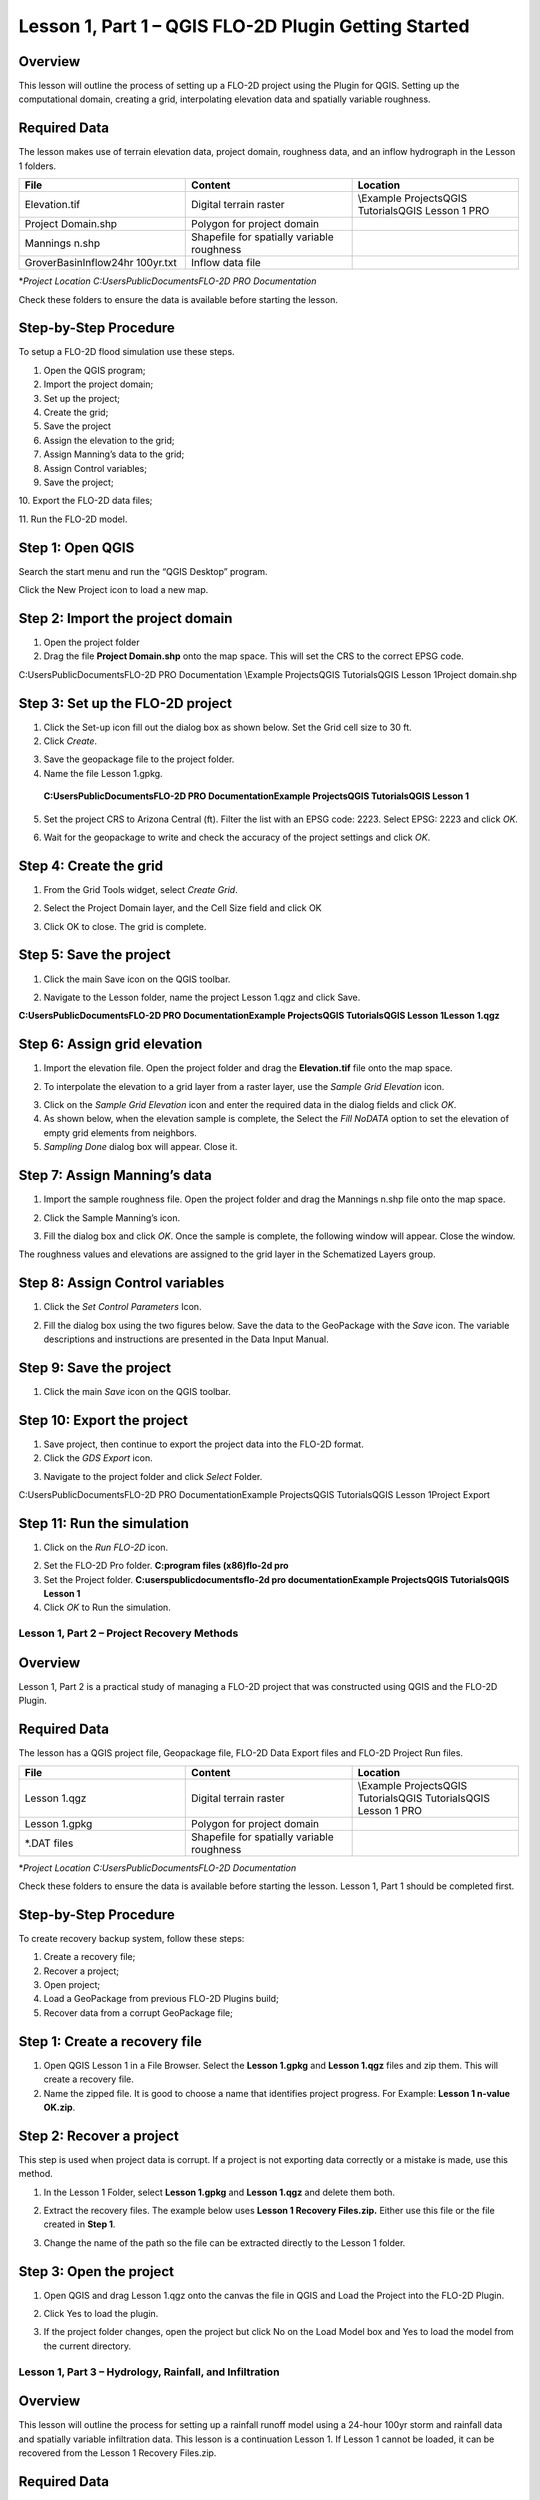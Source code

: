Lesson 1, Part 1 – QGIS FLO-2D Plugin Getting Started
=====================================================

Overview
________

This lesson will outline the process of setting up a FLO-2D project using the Plugin for QGIS.
Setting up the computational domain, creating a grid, interpolating elevation data and spatially variable roughness.

Required Data
_____________

The lesson makes use of terrain elevation data, project domain, roughness data, and an inflow hydrograph in the Lesson 1 folders.

.. list-table::
   :widths: 33 33 33
   :header-rows: 0


   * - **File**
     - **Content**
     - **Location**

   * - Elevation.tif
     - Digital terrain raster
     - \\Example Projects\QGIS Tutorials\QGIS Lesson 1 PRO

   * - Project Domain.shp
     - Polygon for project domain
     -

   * - Mannings n.shp
     - Shapefile for spatially variable roughness
     -

   * - GroverBasinInflow24hr 100yr.txt
     - Inflow data file
     -


\*\ *Project Location C:\Users\Public\Documents\FLO-2D PRO Documentation*

Check these folders to ensure the data is available before starting the lesson.

Step-by-Step Procedure
______________________

To setup a FLO-2D flood simulation use these steps.

1.  Open the QGIS program;

2.  Import the project domain;

3.  Set up the project;

4.  Create the grid;

5.  Save the project

6.  Assign the elevation to the grid;

7.  Assign Manning’s data to the grid;

8.  Assign Control variables;

9.  Save the project;

10.
Export the FLO-2D data files;

11.
Run the FLO-2D model.

Step 1: Open QGIS
_________________

.. image:: ../img/Workshop/Worksh002.png

Search the start menu and run the “QGIS Desktop” program.

Click the New Project icon to load a new map.

.. image:: ../img/Workshop/Worksh003.png


Step 2: Import the project domain
_________________________________

1. Open the project folder

2. Drag the file **Project Domain.shp** onto the map space.
   This will set the CRS to the correct EPSG code.

C:\Users\Public\Documents\FLO-2D PRO Documentation \\Example Projects\QGIS Tutorials\QGIS Lesson 1\Project domain.shp

.. image:: ../img/Workshop/Worksh004.png


Step 3: Set up the FLO-2D project
_________________________________

.. image:: ../img/Workshop/Worksh005.png

1. Click the Set-up icon fill out the dialog box as shown below.
   Set the Grid cell size to 30 ft.

2. Click *Create*.

.. image:: ../img/Workshop/Worksh006.png

3. Save the geopackage file to the project folder.

4. Name the file Lesson 1.gpkg.

..

   **C:\Users\Public\Documents\FLO-2D PRO Documentation\Example Projects\QGIS Tutorials\QGIS Lesson 1**

5. Set the project CRS to Arizona Central (ft).
   Filter the list with an EPSG code: 2223.
   Select EPSG: 2223 and click *OK.*

.. image:: ../img/Workshop/Worksh007.png


6. Wait for the geopackage to write and check the accuracy of the project settings and click *OK*.

Step 4: Create the grid
_______________________

1. From the Grid Tools widget, select *Create Grid*.

.. image:: ../img/Workshop/Worksh008.png


2. Select the Project Domain layer, and the Cell Size field and click OK

.. image:: ../img/Workshop/Worksh009.png

3. Click OK to close.
   The grid is complete.

.. image:: ../img/Workshop/Worksh010.png


Step 5: Save the project
________________________

1. Click the main Save icon on the QGIS toolbar.

.. image:: ../img/Workshop/Worksh011.png


2. Navigate to the Lesson folder, name the project Lesson 1.qgz and click Save.

**C:\Users\Public\Documents\FLO-2D PRO Documentation\Example Projects\QGIS Tutorials\QGIS Lesson 1\Lesson 1.qgz**

Step 6: Assign grid elevation
_____________________________

1. Import the elevation file.
   Open the project folder and drag the **Elevation.tif** file onto the map space.

.. image:: ../img/Workshop/Worksh012.png


2. To interpolate the elevation to a grid layer from a raster layer, use the *Sample Grid Elevation* icon.

.. image:: ../img/Workshop/Worksh013.png


3. Click on the *Sample Grid Elevation* icon and enter the required data in the dialog fields and click *OK*.

4. As shown below, when the elevation sample is complete, the Select the *Fill NoDATA* option to set the elevation of empty grid elements from neighbors.

5. *Sampling Done* dialog box will appear.
   Close it.

.. image:: ../img/Workshop/Worksh153.png
.. image:: ../img/Workshop/Worksh154.png

Step 7: Assign Manning’s data
_____________________________

1. Import the sample roughness file.
   Open the project folder and drag the Mannings n.shp file onto the map space.

.. image:: ../img/Workshop/Worksh014.png


2. Click the Sample Manning’s icon.

.. image:: ../img/Workshop/Worksh015.png


3. Fill the dialog box and click *OK*.
   Once the sample is complete, the following window will appear.
   Close the window.

.. image:: ../img/Workshop/Worksh155.png
.. image:: ../img/Workshop/Worksh156.png

The roughness values and elevations are assigned to the grid layer in the Schematized Layers group.

.. image:: ../img/Workshop/Worksh016.png


Step 8: Assign Control variables
________________________________

1. Click the *Set Control Parameters* Icon.

.. image:: ../img/Workshop/Worksh017.png


2. Fill the dialog box using the two figures below.
   Save the data to the GeoPackage with the *Save* icon.
   The variable descriptions and instructions are presented in the Data Input Manual.

.. image:: ../img/Workshop/Worksh018.png


.. image:: ../img/Workshop/Worksh019.png


Step 9: Save the project
________________________

1. Click the main *Save* icon on the QGIS toolbar.

.. image:: ../img/Workshop/Worksh020.png


Step 10: Export the project
___________________________

1. Save project, then continue to export the project data into the FLO-2D format.

2. Click the *GDS Export* icon.

.. image:: ../img/Workshop/Worksh021.png


3. Navigate to the project folder and click *Select* Folder.

C:\Users\Public\Documents\FLO-2D PRO Documentation\Example Projects\QGIS Tutorials\QGIS Lesson 1\Project Export

Step 11: Run the simulation
___________________________

1. Click on the *Run FLO-2D* icon.

.. image:: ../img/Workshop/Worksh022.png


2. Set the FLO-2D Pro folder.
   **C:\program files (x86)\flo-2d pro**

3. Set the Project folder.
   **C:\users\public\documents\flo-2d pro documentation\Example Projects\QGIS Tutorials\QGIS Lesson 1**

4. Click *OK* to Run the simulation.

.. image:: ../img/Workshop/Worksh023.png


Lesson 1, Part 2 – Project Recovery Methods
-------------------------------------------

.. _overview-1:

Overview
________

Lesson 1, Part 2 is a practical study of managing a FLO-2D project that was constructed using QGIS and the FLO-2D Plugin.

.. _required-data-1:

Required Data
_____________

The lesson has a QGIS project file, Geopackage file, FLO-2D Data Export files and FLO-2D Project Run files.

.. list-table::
   :widths: 33 33 33
   :header-rows: 0


   * - **File**
     - **Content**
     - **Location**

   * - Lesson 1.qgz
     - Digital terrain raster
     - \\Example Projects\QGIS Tutorials\QGIS Tutorials\QGIS Lesson 1 PRO

   * - Lesson 1.gpkg
     - Polygon for project domain
     -

   * - \*.DAT files
     - Shapefile for spatially variable roughness
     -


\*\ *Project Location C:\Users\Public\Documents\FLO-2D Documentation*

Check these folders to ensure the data is available before starting the lesson.
Lesson 1, Part 1 should be completed first.

.. _step-by-step-procedure-1:

Step-by-Step Procedure
______________________

To create recovery backup system, follow these steps:

1. Create a recovery file;

2. Recover a project;

3. Open project;

4. Load a GeoPackage from previous FLO-2D Plugins build;

5. Recover data from a corrupt GeoPackage file;

Step 1: Create a recovery file
______________________________

1. Open QGIS Lesson 1 in a File Browser.
   Select the **Lesson 1.gpkg** and **Lesson 1.qgz** files and zip them.
   This will create a recovery file.

2. Name the zipped file.
   It is good to choose a name that identifies project progress.
   For Example: **Lesson 1 n-value OK.zip**.

.. image:: ../img/Workshop/Worksh024.png


Step 2: Recover a project
_________________________

This step is used when project data is corrupt.
If a project is not exporting data correctly or a mistake is made, use this method.

1. In the Lesson 1 Folder, select **Lesson 1.gpkg** and **Lesson 1.qgz** and delete them both.

.. image:: ../img/Workshop/Worksh025.png


2. Extract the recovery files.
   The example below uses **Lesson 1 Recovery Files.zip.** Either use this file or the file created in **Step 1**.

.. image:: ../img/Workshop/Worksh026.png


3. Change the name of the path so the file can be extracted directly to the Lesson 1 folder.

.. image:: ../img/Workshop/Worksh027.png


Step 3: Open the project
________________________

1. Open QGIS and drag Lesson 1.qgz onto the canvas the file in QGIS and Load the Project into the FLO-2D Plugin.

.. image:: ../img/Workshop/Worksh028.png


2. Click Yes to load the plugin.

.. image:: ../img/Workshop/Worksh029.png


3. If the project folder changes, open the project but click No on the Load Model box and Yes to load the model from the current directory.

.. image:: ../img/Workshop/Worksh030.png


Lesson 1, Part 3 – Hydrology, Rainfall, and Infiltration
--------------------------------------------------------



Overview
________

This lesson will outline the process for setting up a rainfall runoff model using a 24-hour 100yr storm and rainfall data and spatially variable
infiltration data.
This lesson is a continuation Lesson 1.
If Lesson 1 cannot be loaded, it can be recovered from the Lesson 1 Recovery Files.zip.



Required Data
_____________

The lesson makes use of rainfall distribution, rain arf, landuse and soil data.

.. list-table::
   :widths: 33 33 33
   :header-rows: 0


   * - **File**
     - **Content**
     - **Location**

   * - SCS 24-Hr Type II
     - Rainfall Distribution Curve
     - \\Example Projects\QGIS Tutorials\QGIS Tutorials\QGIS Lesson 1 PRO\Hydrology

   * - NOAA Atlas 14
     - Rainfall depth reduction
     -

   * - Land use.shp
     - Shapefile for land use
     -

   * - Soil.shp
     - Shapefile for soil type
     -


\*\ *Project Location C:\Users\Public\Documents\FLO-2D PRO Documentation*

Check these folders to ensure the data is available before starting the lesson.

.. _step-by-step-procedure-2:

Step-by-Step Procedure
----------------------

To setup a FLO-2D flood simulation use these steps.

4.  Open the QGIS program;

5.  Load Lesson 1;

6.  Import aerial images;

7.  Assign inflow;

8.  Assign rainfall;

9.  Assign infiltration

10.
Check control variables;

11.
Save the project;

12.
Export the FLO-2D data files;

13.
Run the FLO-2D model.

.. _step-1-open-qgis-1:

.. image:: ../img/Workshop/Worksh002.png

Step 1: Open QGIS
___________________________

Search the start menu and run the “QGIS Desktop” program.

Step 2: Load Lesson 1
_____________________

1. Open the project folder.

2. Drag the file **Lesson 1.qgz** onto the map space.
   If the file is missing.
   Extract it from the zipped recovery file.

**C:\Users\Public\Documents\FLO-2D PRO Documentation\Example Projects\QGIS Tutorials\QGIS Lesson 1\Lesson 1.qgz**

.. image:: ../img/Workshop/Worksh157.png

.. image:: ../img/Workshop/Worksh158.png

3. Click *Yes* to load the model.

.. image:: ../img/Workshop/Worksh031.png


Step 3: Import aerial images
____________________________

Inflow nodes are set up using the Boundary Condition Editor widget.

1. Load an aerial image to help with placement.

2. Use *Quick Map Services Plugin* with the *Contributed Pack* to load aerial images into the layer.

.. image:: ../img/Workshop/Worksh032.png


*Note: If this plugin is not available, aerial images are saved to QGIS Lesson 1/Aerials folder.*

*Note: If you do not see the Google maps, go toQuick Map Services/Settings/More Services/Get Contributed Pack.*

Step 4: Add inflow node
_______________________

1. Zoom in on the top right corner of the project grid.
   Find the Basin Inlet feature.

.. image:: ../img/Workshop/Worksh033.png


2. Click the *Add point BC* icon.

.. image:: ../img/Workshop/Worksh034.png


3. Click the cell indicated on the map in the following image and click *OK* to close the window.

.. image:: ../img/Workshop/Worksh035.png


4. Click *Save* to load the data into the editor.

5. Updated the BC name and the Time series name.

.. image:: ../img/Workshop/Worksh036.png


6. The inflow hydrograph is stored in a text file in the project folder.
   Open this file in Notepad.

**C:\Users\Public\Documents\FLO-2D PRO Documentation\Example Projects\QGIS Tutorials\QGIS Lesson 1\GroverBasinIfnlow 24hr 100yr.txt**

.. image:: ../img/Workshop/Worksh037.png


**CTRL – A** will select all data.

**CTRL – C** will copy the data.

**CTRL – W** will close the file.

.. image:: ../img/Workshop/Worksh038.png


7. *Select* the first cell of the FLO-2D Table Editor Table and click *Paste*.

.. image:: ../img/Workshop/Worksh039.png


8. Schematize the inflow data into the schema layers.

.. image:: ../img/Workshop/Worksh040.png


9. Click OK.

.. image:: ../img/Workshop/Worksh041.png


Step 5: Assign rainfall
_______________________

1. Import the NOAA Atlas rainfall map.
   Open the project folder and drag the **NOAA Atlas 14 24hr 100yr.tif** file onto the map space.

.. image:: ../img/Workshop/Worksh042.png

2. Uniform rainfall requires the total rain in inches or millimeters and a rainfall distribution.
   **Set that to 3.74 Inches**.

3. The rainfall distribution is in a rainfall distribution data file.
   Click the *Import* icon and load the data file from QGIS Lesson 1.

**C:\Users\Public\Documents\FLO-2D PRO Documentation\Example Projects\QGIS Tutorials\QGIS Lesson 1\Hydrology\SCS 24-Hr Type II.DAT**

.. image:: ../img/Workshop/Worksh043.png


.. image:: ../img/Workshop/Worksh159.png
.. image:: ../img/Workshop/Worksh160.png

.. image:: ../img/Workshop/Worksh161.png

4.The rainfall data is imported into the FLO-2D Table Editor.

5. To perform the depth area reduction calculation, use the Area Reduction calculator.

.. image:: ../img/Workshop/Worksh044.png

.. image:: ../img/Workshop/Worksh162.png

1. Click the *Area Reduction* icon.

2. Fill the form and click OK.

3. The raster pixels are typically 1000 by 1000 ft or larger.
   It is not necessary to average the data.
   Fill the dialog box as shown below and click OK to calucate and OK to confirm the data was written to file.

.. image:: ../img/Workshop/Worksh045.png


Step 6: Assign infiltration
___________________________

1. Drag the file **Land Use.shp** onto the map space.

**C:\Users\Public\Documents\FLO-2D PRO Documentation\FLO-2D Pro Documentation\Example Projects\QGIS Tutorials\QGIS Lesson 1\Hydrology\Land Use.shp**

.. image:: ../img/Workshop/Worksh046.png

2. Drag the file **Soil.shp** onto the map space.

**C:\Users\Public\Documents\FLO-2D PRO Documentation\FLO-2D Pro Documentation\Example Projects\QGIS Tutorials\QGIS Lesson 1\Hydrology\Soil.shp**

.. image:: ../img/Workshop/Worksh047.png

3. From the Infiltration Editor click the Global Infiltration icon.

.. image:: ../img/Workshop/Worksh048.png


4. Check the **Global** **Green** **Ampt** switch and fill the global variables.
   The Global variables will be used for any cell that is not defined by the F lines in the spatially variable data assigned to INFIL.DAT.

5. Click **OK** to close.

.. image:: ../img/Workshop/Worksh049.png


6. On the Infiltration Editor click Calculate Green-Ampt.

.. image:: ../img/Workshop/Worksh050.png


7. Specify the attributes as shown in the following image and click OK.
   The calculation process will take 1 to 5 min for this project.

.. image:: ../img/Workshop/Worksh051.png


.. image:: ../img/Workshop/Worksh052.png


Step 7: Check control variables
_______________________________

1. Click the **Control** **Parameters** **Icon**.
   Make sure the **Rain** and **Infiltration** switches are turned on.
   Click **Save** to **Close**.

.. image:: ../img/Workshop/Worksh017.png


.. image:: ../img/Workshop/Worksh053.png


Step 8: Save the project
________________________

1. Click the main Save icon on the QGIS toolbar.

.. image:: ../img/Workshop/Worksh020.png


Step 9: Export the project
__________________________

1. Save project, then continue to export the project data into the FLO-2D format.
   Click the GDS Export icon.
   Navigate to the project folder and click Select Folder.

.. image:: ../img/Workshop/Worksh021.png


**C:\Users\Public\Documents\FLO-2D PRO Documentation\Example Projects\QGIS Tutorials\QGIS Lesson 1\Project Export**

Step 10: Run the simulation
___________________________

1. Click on the *Run FLO-2D* icon.

.. image:: ../img/Workshop/Worksh005.png


2. Set the FLO-2D Pro folder.
   C:\program files (x86)\flo-2d pro

3. Set the Project folder.

**C:\users\public\documents\flo-2d pro documentation\Example Projects\QGIS Tutorials\QGIS Lesson 1\Lesson 1 Export**

.. image:: ../img/Workshop/Worksh054.png


4. This project can be opened in the GDS and tested for accuracy.
